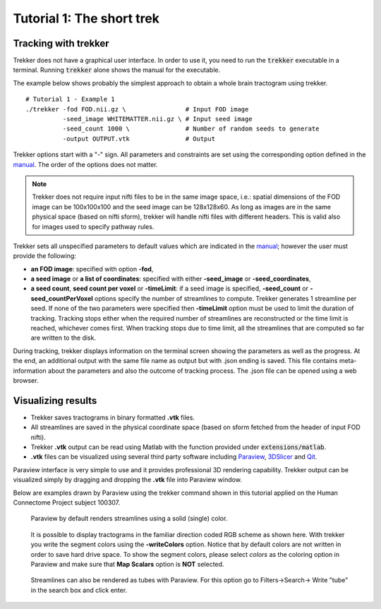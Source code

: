 Tutorial 1: The short trek
==========================

Tracking with trekker
---------------------

Trekker does not have a graphical user interface. In order to use it, you need to run the :code:`trekker` executable in a terminal. Running :code:`trekker` alone shows the manual for the executable.

The example below shows probably the simplest approach to obtain a whole brain tractogram using trekker.

::

   # Tutorial 1 - Example 1
   ./trekker -fod FOD.nii.gz \                # Input FOD image
             -seed_image WHITEMATTER.nii.gz \ # Input seed image
             -seed_count 1000 \               # Number of random seeds to generate
             -output OUTPUT.vtk               # Output

Trekker options start with a \"-\" sign. All parameters and constraints are set using the corresponding option defined in the `manual <../manual/trekker.html>`__. The order of the options does not matter.

.. note::

	Trekker does not require input nifti files to be in the same image space, i.e.: spatial dimensions of the FOD image can be 100x100x100 and the seed image can be 128x128x60. As long as images are in the same physical space (based on nifti sform), trekker will handle nifti files with different headers. This is valid also for images used to specify pathway rules.




Trekker sets all unspecified parameters to default values which are indicated in the `manual <../manual/trekker.html>`__; however the user must provide the following:

- **an FOD image**: specified with option **-fod**,

- **a seed image** or **a list of coordinates**: specified with either **-seed_image** or **-seed_coordinates**,

- **a seed count**, **seed count per voxel** or **-timeLimit**: if a seed image is specified, **-seed_count** or **-seed_countPerVoxel** options specify the number of streamlines to compute. Trekker generates 1 streamline per seed. If none of the two parameters were specified then **-timeLimit** option must be used to limit the duration of tracking. Tracking stops either when the required number of streamlines are reconstructed or the time limit is reached, whichever comes first. When tracking stops due to time limit, all the streamlines that are computed so far are written to the disk.

During tracking, trekker displays information on the terminal screen showing the parameters as well as the progress. At the end, an additional output with the same file name as output but with .json ending is saved. This file contains meta-information about the parameters and also the outcome of tracking process. The .json file can be opened using a web browser.


Visualizing results
-------------------

- Trekker saves tractograms in binary formatted **.vtk** files.

- All streamlines are saved in the physical coordinate space (based on sform fetched from the header of input FOD nifti).

- Trekker **.vtk** output can be read using Matlab with the function provided under :code:`extensions/matlab`.

- **.vtk** files can be visualized using several third party software including `Paraview <https://www.paraview.org/>`__, `3DSlicer <https://www.slicer.org/>`__ and `Qit <http://cabeen.io/qitwiki>`__.

Paraview interface is very simple to use and it provides professional 3D rendering capability. Trekker output can be visualized simply by dragging and dropping the **.vtk** file into Paraview window.

Below are examples drawn by Paraview using the trekker command shown in this tutorial applied on the Human Connectome Project subject 100307.

.. figure:: tut1_0.png
	:scale: 50 %
	:alt: Paraview rendering 1

	Paraview by default renders streamlines using a solid (single) color.


.. figure:: tut1_1.png
	:scale: 50 %
	:alt: Paraview rendering 2

	It is possible to display tractograms in the familiar direction coded RGB scheme as shown here. With trekker you write the segment colors using the **-writeColors** option. Notice that by default colors are not written in order to save hard drive space. To show the segment colors, please select *colors* as the coloring option in Paraview and make sure that **Map Scalars** option is **NOT** selected.

.. seealso::
	Trekker can save many other information in the output that can be visualized in Paraview, such as the FOD amplitude along the direction of the segment with **-writeFODamp** option. You can view the other output options by clicking `here <../manual/trekker.html#output-options>`__.


.. figure:: tut1_2.png
	:scale: 50 %
	:alt: Paraview rendering 2

	Streamlines can also be rendered as tubes with Paraview. For this option go to Filters->Search-> Write \"tube\" in the search box and click enter.

